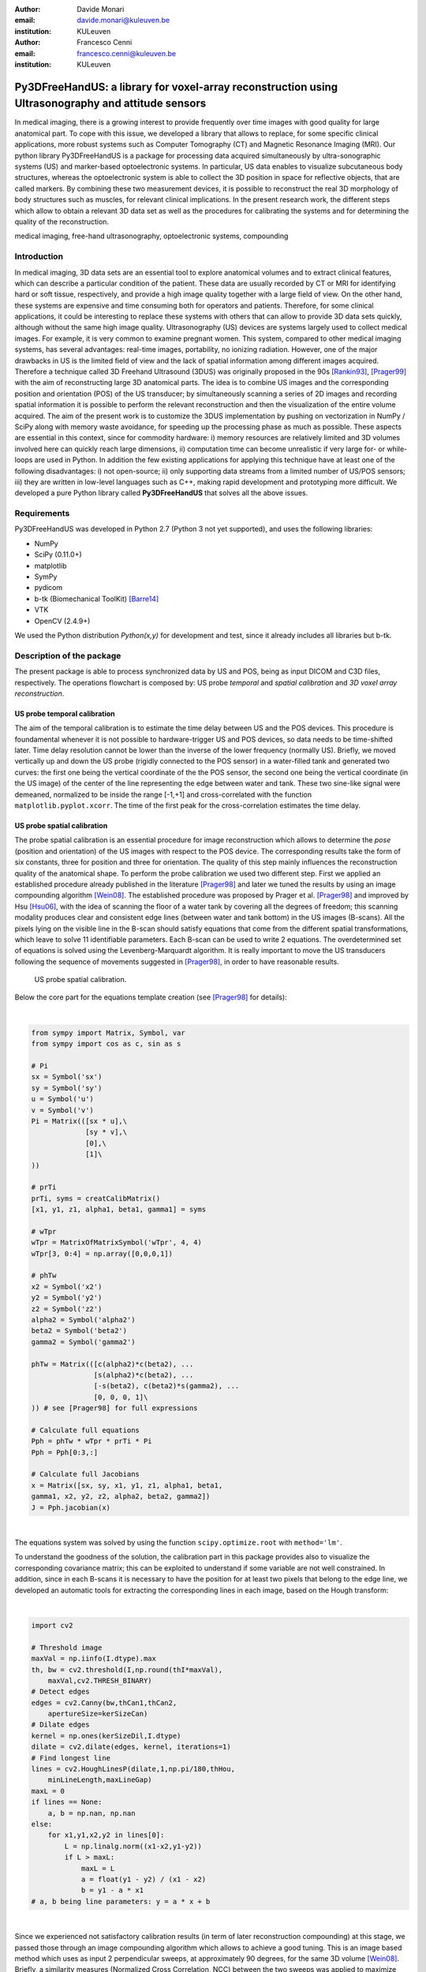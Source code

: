 :author: Davide Monari
:email: davide.monari@kuleuven.be
:institution: KULeuven

:author: Francesco Cenni
:email: francesco.cenni@kuleuven.be
:institution: KULeuven


---------------------------------------------------------------------------------------------------
Py3DFreeHandUS: a library for voxel-array reconstruction using Ultrasonography and attitude sensors
---------------------------------------------------------------------------------------------------

.. class:: abstract

   In medical imaging, there is a growing interest to provide frequently over time images with good quality for large anatomical part. To cope with this issue, we developed a library that allows to replace, for some specific clinical applications, more robust systems such as Computer Tomography (CT) and Magnetic Resonance Imaging (MRI). Our python library Py3DFreeHandUS is a package for processing data acquired simultaneously by ultra-sonographic systems (US) and marker-based optoelectronic systems. In particular, US data enables to visualize subcutaneous body structures, whereas the optoelectronic system is able to collect the 3D position in space for reflective objects, that are called markers. By combining these two measurement devices, it is possible to reconstruct the real 3D morphology of body structures such as muscles, for relevant clinical implications. In the present research work, the different steps which allow to obtain a relevant 3D data set as well as the procedures for calibrating the systems and for determining the quality of the reconstruction.

.. class:: keywords

   medical imaging, free-hand ultrasonography, optoelectronic systems, compounding

Introduction
------------

In medical imaging, 3D data sets are an essential tool to explore anatomical volumes and to extract clinical features, which can describe a particular condition of the patient. These data are usually recorded by CT or MRI for identifying hard or soft tissue, respectively, and provide a high image quality together with a large field of view. On the other hand, these systems are expensive and time consuming both for operators and patients. Therefore, for some clinical applications, it could be interesting to replace these systems with others that can allow to provide 3D data sets quickly, although without the same high image quality. 
Ultrasonography (US) devices are systems largely used to collect medical images. For example, it is very common to examine pregnant women. This system, compared to other medical imaging systems, has several advantages: real-time images, portability, no ionizing radiation. However, one of the major drawbacks in US is the limited field of view and the lack of spatial information among different images acquired. Therefore a technique called 3D Freehand Ultrasound (3DUS) was originally proposed in the 90s [Rankin93]_, [Prager99]_ with the aim of reconstructing large 3D anatomical parts. The idea is to combine US images and the corresponding position and orientation (POS) of the US transducer; by simultaneously scanning a series of 2D images and recording spatial information it is possible to perform the relevant reconstruction and then the visualization of the entire volume acquired. 
The aim of the present work is to customize the 3DUS implementation by pushing on vectorization in NumPy / SciPy along with memory waste avoidance, for speeding up the processing phase as much as possible. These aspects are essential in this context, since for commodity hardware: i) memory resources are relatively limited and 3D volumes involved here can quickly reach large dimensions, ii) computation time can become unrealistic if very large for- or while- loops are used in Python. In addition the few existing applications for applying this technique have at least one of the following disadvantages: i) not open-source; ii) only supporting data streams from a limited number of US/POS sensors; iii) they are written in low-level languages such as C++, making rapid development and prototyping more difficult.
We developed a pure Python library called **Py3DFreeHandUS** that solves all the above issues.

Requirements
------------

Py3DFreeHandUS was developed in Python 2.7 (Python 3 not yet supported), and uses the following libraries:

- NumPy
- SciPy (0.11.0+)
- matplotlib
- SymPy
- pydicom
- b-tk (Biomechanical ToolKit) [Barre14]_
- VTK
- OpenCV (2.4.9+)

We used the Python distribution *Python(x,y)* for development and test, since it already includes all libraries but b-tk.

Description of the package
--------------------------

The present package is able to process synchronized data by US and POS, being as input DICOM and C3D files, respectively. The operations flowchart is composed by: US probe *temporal* and *spatial calibration* and *3D voxel array reconstruction*.

US probe temporal calibration
~~~~~~~~~~~~~~~~~~~~~~~~~~~~~

The aim of the temporal calibration is to estimate the time delay between US and the POS devices. This procedure is foundamental whenever it is not possible to hardware-trigger US and POS devices, so data needs to be time-shifted later. Time delay resolution cannot be lower than the inverse of the lower frequency (normally US). Briefly, we moved vertically up and down the US probe (rigidly connected to the POS sensor) in a water-filled tank and generated two curves: the first one being the vertical coordinate of the the POS sensor, the second one being the vertical coordinate (in the US image) of the center of the line representing the edge between water and tank. These two sine-like signal were demeaned, normalized to be inside the range [-1,+1] and cross-correlated with the function ``matplotlib.pyplot.xcorr``. The time of the first peak for the cross-correlation estimates the time delay.


US probe spatial calibration
~~~~~~~~~~~~~~~~~~~~~~~~~~~~

The probe spatial calibration is an essential procedure for image reconstruction which allows to determine the *pose* (position and orientation) of the US images with respect to the POS device. The corresponding results take the form of six constants, three for position and three for orientation. The quality of this step mainly influences the reconstruction quality of the anatomical shape. To perform the probe calibration we used two different step. First we applied an established procedure already published in the literature [Prager98]_ and later we tuned the results by using an image compounding algorithm [Wein08]_. The established procedure was proposed by Prager et al. [Prager98]_ and improved by Hsu [Hsu06]_, with the idea of scanning the floor of a water tank by covering all the degrees of freedom; this scanning modality produces clear and consistent edge lines (between water and tank bottom) in the US images (B-scans). All the pixels lying on the visible line in the B-scan should satisfy equations that come from the different spatial transformations, which leave to solve 11 identifiable parameters. Each B-scan can be used to write 2 equations. The overdetermined set of equations is solved using the Levenberg-Marquardt algorithm. It is really important to move the US transducers following the sequence of movements suggested in [Prager98]_, in order to have reasonable results.

.. figure:: probe_calib.png

   US probe spatial calibration.


Below the core part for the equations template creation (see [Prager98]_ for details):

| 

.. code-block:: python

    from sympy import Matrix, Symbol, var
    from sympy import cos as c, sin as s

    # Pi
    sx = Symbol('sx')
    sy = Symbol('sy')
    u = Symbol('u')
    v = Symbol('v')
    Pi = Matrix(([sx * u],\
                 [sy * v],\
                 [0],\
                 [1]\
    ))
    
    # prTi
    prTi, syms = creatCalibMatrix()
    [x1, y1, z1, alpha1, beta1, gamma1] = syms
    
    # wTpr
    wTpr = MatrixOfMatrixSymbol('wTpr', 4, 4)
    wTpr[3, 0:4] = np.array([0,0,0,1])
    
    # phTw
    x2 = Symbol('x2')
    y2 = Symbol('y2')
    z2 = Symbol('z2')
    alpha2 = Symbol('alpha2')
    beta2 = Symbol('beta2')
    gamma2 = Symbol('gamma2')
    
    phTw = Matrix(([c(alpha2)*c(beta2), ...
                   [s(alpha2)*c(beta2), ...
                   [-s(beta2), c(beta2)*s(gamma2), ...
                   [0, 0, 0, 1]\
    )) # see [Prager98] for full expressions
    
    # Calculate full equations
    Pph = phTw * wTpr * prTi * Pi
    Pph = Pph[0:3,:]
    
    # Calculate full Jacobians 
    x = Matrix([sx, sy, x1, y1, z1, alpha1, beta1,
    gamma1, x2, y2, z2, alpha2, beta2, gamma2])
    J = Pph.jacobian(x)

| 

The equations system was solved by using the function ``scipy.optimize.root`` with ``method='lm'``.

To understand the goodness of the solution, the calibration part in this package provides also to visualize the corresponding covariance matrix; this can be exploited to understand if some variable are not well constrained. In addition, since in each B-scans it is necessary to have the position for at least two pixels that belong to the edge line, we developed an automatic tools for extracting the corresponding lines in each image, based on the Hough transform:

| 

.. code-block:: python

    import cv2

    # Threshold image
    maxVal = np.iinfo(I.dtype).max
    th, bw = cv2.threshold(I,np.round(thI*maxVal),
        maxVal,cv2.THRESH_BINARY)
    # Detect edges
    edges = cv2.Canny(bw,thCan1,thCan2,
        apertureSize=kerSizeCan)
    # Dilate edges
    kernel = np.ones(kerSizeDil,I.dtype)
    dilate = cv2.dilate(edges, kernel, iterations=1)
    # Find longest line
    lines = cv2.HoughLinesP(dilate,1,np.pi/180,thHou,
        minLineLength,maxLineGap)
    maxL = 0
    if lines == None:
        a, b = np.nan, np.nan
    else:
        for x1,y1,x2,y2 in lines[0]:
            L = np.linalg.norm((x1-x2,y1-y2))
            if L > maxL:
                maxL = L
                a = float(y1 - y2) / (x1 - x2)
                b = y1 - a * x1
    # a, b being line parameters: y = a * x + b

| 

Since we experienced not satisfactory calibration results (in term of later reconstruction compounding) at this stage, we passed those through an image compounding algorithm which allows to achieve a good tuning. This is an image based method which uses as input 2 perpendicular sweeps, at approximately 90 degrees, for the same 3D volume [Wein08]_. Briefly, a similarity measures (Normalized Cross Correlation, NCC) between the two sweeps was applied to maximize this measure with the final aim to find the calibration parameters relative to the best overlapping between the images. The initial values of this iterative method are the results of the equations-based approach.
A calibration quality assessment was also implemented in terms of precision and accuracy of the calibration parameters obtained. Precision gives an indication of the dispersion of measures around their mean, whereas the accuracy gives an indication of the difference between the mean of the measures and the real value [Hsu06]_. For example, this measure can be the known position of a point in space (*Point accuracy*) or the known dimension of an object (*Distance accuracy*).

3D voxel array reconstruction
~~~~~~~~~~~~~~~~~~~~~~~~~~~~~

The 3D reconstruction is performed by positioning the 2D US scans in the 3D space by using the corresponding pose. The first step is to import the images (DICOM file, standard format for medical imaging) and the synchronized kinematics files (C3D format) containing pose data. A 3D voxel array is then initialized. The 3D voxel array (a parallelepipedon) should be the smallest one containing the sequence of all the repositioned scans, in order to avoid RAM waste. To face this issue, in the present package two options are presented: reorienting manually the global reference frame in order to be approximately aligned with the scan direction during the acquisition; on the other hand, by using the Principal Component Analysis (PCA), it is also possible to find the scan direction and therefore realigning the voxel array according to this direction.

.. figure:: diag_scan_direction.png

   Optimal voxel array V'.

The grey values of the original pixels in the 2D slices are then copied in the new corresponding 3D position. This procedure is performed by using an algorithm called Pixel Nearest Neighbor (PNN) which runs through each pixel in every image and fills the nearest voxel with the value of that pixel; in case of multiple contributions to the same voxel, the values are averaged. Below the code to perform this is shown. Each 2D scan is positioned in the 3D volume in a vectorized way. 

| 

.. code-block:: python

    # x, y, z: arrays for 3D coordinates of 
    # the pixels in image I
    
    # idxV: unique ID for each voxel of the 
    # 3D voxel array
    
    # V: 1D array containing grey values for the
    # 3D voxel-array
    
    # contV: 1D array containing current number of 
    # contributions for voxels
    
    # I: 2D array containing US slice grey values
    
    idxV = xyz2idx(x, y, z, xl, yl, zl).astype(np.int32)
    V[idxV] = (contV[idxV] * V[idxV]) / (contV[idxV] + 1)
        + I.ravel() / (contV[idxV] + 1)	# iterative avg

| 

Only 2 outer loops exist, one for the DICOM file number and one for the scan number.
After all the scans are correctly positioned in the 3D space, gaps can occur in the voxel array when the voxel size is small compared to the distance between the acquired images (e.g. scanning velocity significantly different from 0). Therefore interpolation methods are applied for filling these empty voxels. For optimizing this process, a robust method was also used, i.e. convex hull, for restricting the gap filling operation only to the voxels contained between 2 consecutive slices:

.. figure:: parall_vs_convexhull.png

   The convel hull is always smaller in volume than the smallest containing parallelepipedon.

The quick-and-dirty way, known as VNN (Voxel Nearest Neighbour), consists of filling a gap by using the closest voxel having an assigned grey value. We also implemented another (average cube) solution which consist of the following steps:

- Create a cube with side 3 voxels, centered around the gap;

- Search the minimum percentage of non-gaps inside the cube (100% = number of voxels in the cube);

- If that percentage is found, a non-gap voxels average (weighted by the Euclidean distances) is performed into the cube;

- If that percentage is not found, the cube size in incremented by 2 voxels (e.g. 5);

- If cube size is lesser or equal than a maximum size, start again from point 2. Otherwise, stop and don't fill the gap.


The entire voxel array can be subdivided in N parallelepipedal blocks, and the gap filling is performed on each one at a time, to spare some of the RAM. The bigger the number of blocks, the bigger the number of iterations to go, but the smaller the block size, the RAM used and the time spent per iteration.
Finally, both the voxel array scans silhouette (previously created with the wrapping convex hulls) and the grey scale data voxel array are exported to VTI files, after being converted to ``vtk.vtkImageData``. These can be opened with software like MeVisLab or Paraview for visualization and further processing.

Preliminary results
~~~~~~~~~~~~~~~~~~~

The calibration quality assessments were 1.9 mm and 3.9 mm for the distance accuracy and reconstruction precision, respectively. The average data processing time (calibration + reconstruction + gap filling) over 3 trials on a human calf was 5.9 min, on a 16 GB RAM Intel i7 2.7 GHz machine.

.. figure:: calf.png

   Three transversal and one longitudinal section of a reconstructed 3D voxel array (human calf scanning, about 90M voxels, :math:`10mm^3` each).

References
----------

.. [Prager99] Prager RW, Gee AH, Berman L. Stradx: Real-time acquisition and visualisation of freehand 3D ultrasound. Med Image Analysis 1999; 3(2):129-140.

.. [Rankin93] Rankin, R. N., Fenster, A., Downey, D. B., Munk, P. L., Levin, M. F. and Vellet, A. D. (1993) Three-dimensional sonographic reconstruction: techniques and diagnostic applications. Am. J. Roentgenol., 161, 695-702.

.. [Prager98] Prager, R. W., Rohling, R. N., Gee, A. H. and Berman, L. (1998) Rapid calibration for 3-D freehand ultrasound. Ultrasound Med. Biol., 24, 855-869.

.. [Wein08] Wolfgang Wein and Ali Khamene. Image-Based Method for In-Vivo Freehand Ultrasound Calibration. Medical Imaging 2008: Ultrasonic Imaging and Signal Processing, edited by Stephen A. McAleavey, Jan D'hooge, Proc. of SPIE Vol. 6920, 69200K, (2008).

.. [Hsu06] Po-Wei Hsu, Richard W. Prager, Andrew H. Gee, and Graham M. Treece. Rapid, easy and reliable calibration for freehand 3d ultrasound. Ultrasound in Med. & Biol., Vol. 32, No. 6, pp. 823-835, 2006.

.. [Barre14] Arnaud Barre, Stéphane Armand, Biomechanical ToolKit: Open-source framework to visualize and process biomechanical data, Computer Methods and Programs in Biomedicine, Volume 114, Issue 1, April 2014, Pages 80-87, ISSN 0169-2607.


